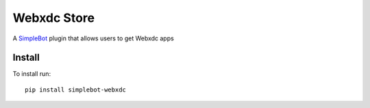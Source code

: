 Webxdc Store
============

.. image:: https://img.shields.io/pypi/v/simplebot_webxdc.svg
   :target: https://pypi.org/project/simplebot_webxdc

.. image:: https://img.shields.io/pypi/pyversions/simplebot_webxdc.svg
   :target: https://pypi.org/project/simplebot_webxdc

.. image:: https://pepy.tech/badge/simplebot_webxdc
   :target: https://pepy.tech/project/simplebot_webxdc

.. image:: https://img.shields.io/pypi/l/simplebot_webxdc.svg
   :target: https://pypi.org/project/simplebot_webxdc

.. image:: https://github.com/adbenitez/simplebot_webxdc/actions/workflows/python-ci.yml/badge.svg
   :target: https://github.com/adbenitez/simplebot_webxdc/actions/workflows/python-ci.yml

.. image:: https://img.shields.io/badge/code%20style-black-000000.svg
   :target: https://github.com/psf/black

A `SimpleBot`_ plugin that allows users to get Webxdc apps

Install
-------

To install run::

  pip install simplebot-webxdc


.. _SimpleBot: https://github.com/simplebot-org/simplebot
